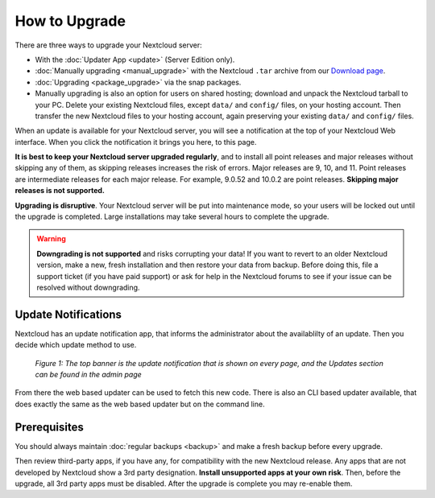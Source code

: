 ==============
How to Upgrade
==============

There are three ways to upgrade your Nextcloud server:

* With the :doc:`Updater App <update>` (Server Edition only).
* :doc:`Manually upgrading <manual_upgrade>` with the Nextcloud ``.tar`` archive
  from our `Download page <https://nextcloud.com/install/>`_.
* :doc:`Upgrading <package_upgrade>` via the snap packages.
* Manually upgrading is also an option for users on shared hosting; download
  and unpack the Nextcloud tarball to your PC. Delete your existing Nextcloud
  files, except ``data/`` and ``config/`` files, on your hosting account. Then
  transfer the new Nextcloud files to your hosting account, again
  preserving your existing ``data/`` and ``config/`` files.

When an update is available for your Nextcloud server, you will see a
notification at the top of your Nextcloud Web interface. When you click the
notification it brings you here, to this page.

**It is best to keep your Nextcloud server upgraded regularly**, and to install 
all point releases and major releases without skipping any of them, as skipping 
releases increases the risk of errors. Major releases are 9, 10, and
11. Point releases are intermediate releases for each major release. For
example, 9.0.52 and 10.0.2 are point releases. **Skipping major releases is not
supported.**

**Upgrading is disruptive**. Your Nextcloud server will be put into maintenance
mode, so your users will be locked out until the upgrade is completed. Large
installations may take several hours to complete the upgrade.

.. warning:: **Downgrading is not supported** and risks corrupting your data! If
   you want to revert to an older Nextcloud version, make a new, fresh
   installation and then restore your data from backup. Before doing this,
   file a support ticket (if you have paid support) or ask for help in the
   Nextcloud forums to see if your issue can be resolved without downgrading.

Update Notifications
--------------------

Nextcloud has an update notification app, that informs the administrator about
the availablilty of an update. Then you decide which update method to use.

.. figure:: images/2-updates.png
   :alt: Both update notifications displayed on Admin page.

   *Figure 1: The top banner is the update notification that is shown on every
   page, and the Updates section can be found in the admin page*

From there the web based updater can be used to fetch this new code. There is
also an CLI based updater available, that does exactly the same as the web
based updater but on the command line.

Prerequisites
-------------

You should always maintain :doc:`regular backups <backup>` and make a fresh
backup before every upgrade.

Then review third-party apps, if you have any, for compatibility with the new
Nextcloud release. Any apps that are not developed by Nextcloud show a 3rd party
designation. **Install unsupported apps at your own risk**. Then, before the
upgrade, all 3rd party apps must be disabled. After the upgrade is complete you
may re-enable them.
